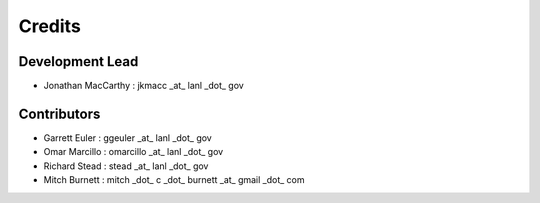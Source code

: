 =======
Credits
=======

Development Lead
----------------

* Jonathan MacCarthy : jkmacc _at_ lanl _dot_ gov

Contributors
------------

* Garrett Euler : ggeuler _at_ lanl _dot_ gov
* Omar Marcillo : omarcillo _at_ lanl _dot_ gov
* Richard Stead : stead _at_ lanl _dot_ gov
* Mitch Burnett : mitch _dot_ c _dot_ burnett _at_ gmail _dot_ com

